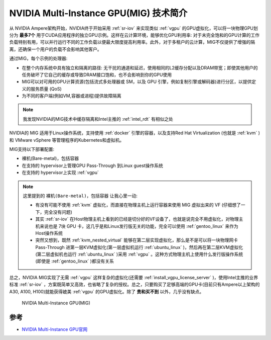 .. _intro_mig:

========================================
NVIDIA Multi-Instance GPU(MIG) 技术简介
========================================

从 NVIDIA Ampere架构开始，NVIDIA终于开始采用 :ref:`sr-iov` 来实现类似 :ref:`vgpu` 的GPU虚拟化，可以将一块物理GPU划分为 **最多7个** 用于CUDA应用程序的独立GPU示例。这样在云计算环境，能够优化GPU利用率: 对于未完全饱和的GPU计算的工作负载特别有用，可以并行运行不同的工作负载以便最大限度提高利用率。此外，对于多租户的云计算，MIG不仅提供了增强的隔离，还确保一个用户的负载不会影响其他客户。

通过MIG，每个示例的处理器:

- 在整个内存系统中具有独立和隔离的路径: 无干扰的通道和延迟，使用相同的L2缓存分配以及DRAM带宽；即使其他用户的任务破坏了它自己的缓存或导致DRAM接口饱和，也不会影响到你的GPU使用
- MIG可以对可用的GPU计算资源(包括流式多处理器或 SM，以及 GPU 引擎，例如复制引擎或解码器)进行分区，以提供定义的服务质量 (QoS)
- 为不同的客户端(例如VM,容器或进程)提供故障隔离

.. note::

   我发现NVIDIA的MIG技术中缓存隔离和Intel主推的 :ref:`intel_rdt` 有相似之处

NVIDIA的 MIG 适用于Linux操作系统，支持使用 :ref:`docker` 引擎的容器，以及支持Red Hat Virtualization (也就是 :ref:`kvm` )和 VMware vSphere 等管理程序的Kubernetes和虚拟机。

MIG支持以下部署配置:

- 裸机(Bare-metal)，包括容器
- 在支持的 hypervisor上管理GPU Pass-Through 到Linux guest操作系统
- 在支持的 hypervisor上实现 :ref:`vgpu`

.. note::

   这里提到的 ``裸机(Bare-metal)，包括容器`` 让我心里一动:

   - 有没有可能不使用 :ref:`kvm` 虚拟化，而直接在物理主机上运行容器来使用 MIG 虚拟出来的 VF (仔细想了一下，完全没有问题)
   - 其实 :ref:`sr-iov` 在Host物理主机上看到的已经是切分好的VF设备了，也就是说完全不用虚拟化，对物理主机来说也是 7块 GPU 卡，这几乎是和Linux发行版无关的功能，完全可以使用 :ref:`gentoo_linux` 来作为Host操作系统
   - 突然又想到，既然 :ref:`kvm_nested_virtual` 能够在第二层实现虚拟化，那么是不是可以将一块物理网卡 Pass-Through 进第一层KVM虚拟化(第一层虚拟机运行 :ref:`ubuntu_linux` )，然后再在第二层KVM虚拟化(第二层虚拟机也运行 :ref:`ubuntu_linux` )采用 :ref:`vgpu` 。这种方式物理主机上使用什么发行版操作系统(即使是 :ref:`gentoo_linux` )都没有关系

总之，NVIDIA MIG实现了无需 :ref:`vgpu` 这样复杂的虚拟化(还需要 :ref:`install_vgpu_license_server` )，使用Intel主推的业界标准 :ref:`sr-iov` ，方案既简单又高效，也省略了复杂的授权。总之，只要购买了足够高端的GPU卡(目前只有Ampere以上架构的A30, A100, H100)就能获得媲美 :ref:`vgpu` 的GPU虚拟化。除了 **贵和买不到** 以外，几乎没有缺点。

.. figure:: ../../../_static/kvm/iommu/mig/gpu-mig-overview.jpg
   :scale: 50

   NVIDIA Multi-Instance GPU(MIG)

参考
=======

- `NVIDIA Multi-Instance GPU官网 <https://www.nvidia.com/en-us/technologies/multi-instance-gpu/>`_
